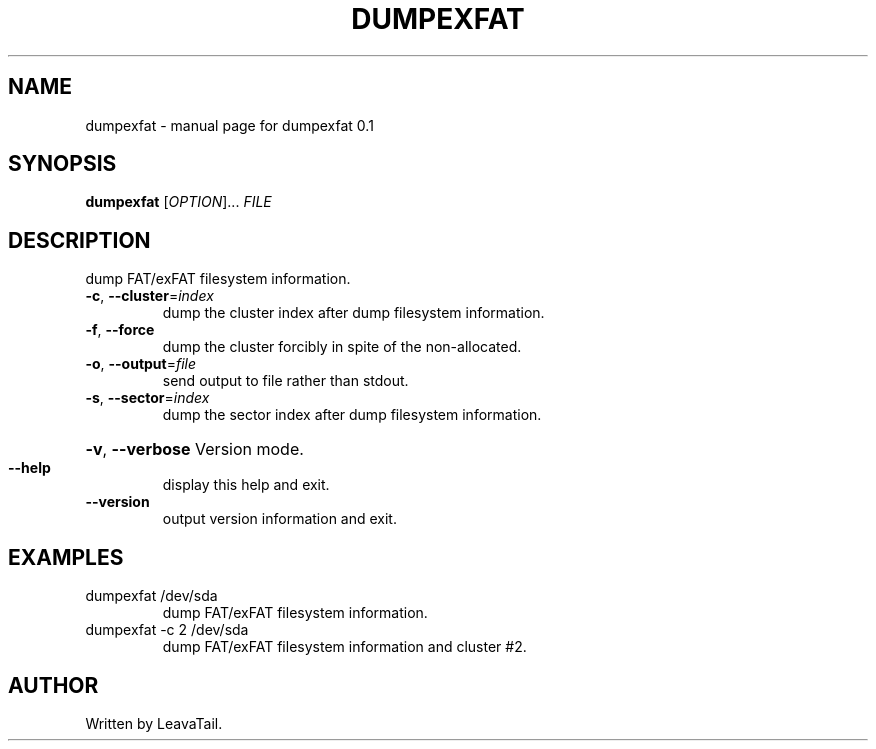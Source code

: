 .\" DO NOT MODIFY THIS FILE!  It was generated by help2man 1.47.13.
.TH DUMPEXFAT "1" "July 2020" "dumpexfat 0.1" "User Commands"
.SH NAME
dumpexfat \- manual page for dumpexfat 0.1
.SH SYNOPSIS
.B dumpexfat
[\fI\,OPTION\/\fR]... \fI\,FILE\/\fR
.SH DESCRIPTION
dump FAT/exFAT filesystem information.
.TP
\fB\-c\fR, \fB\-\-cluster\fR=\fI\,index\/\fR
dump the cluster index after dump filesystem information.
.TP
\fB\-f\fR, \fB\-\-force\fR
dump the cluster forcibly in spite of the non\-allocated.
.TP
\fB\-o\fR, \fB\-\-output\fR=\fI\,file\/\fR
send output to file rather than stdout.
.TP
\fB\-s\fR, \fB\-\-sector\fR=\fI\,index\/\fR
dump the sector index after dump filesystem information.
.HP
\fB\-v\fR, \fB\-\-verbose\fR Version mode.
.TP
\fB\-\-help\fR
display this help and exit.
.TP
\fB\-\-version\fR
output version information and exit.
.SH EXAMPLES
.TP
dumpexfat /dev/sda
dump FAT/exFAT filesystem information.
.TP
dumpexfat \-c 2 /dev/sda
dump FAT/exFAT filesystem information and cluster #2.
.SH AUTHOR
Written by LeavaTail.
